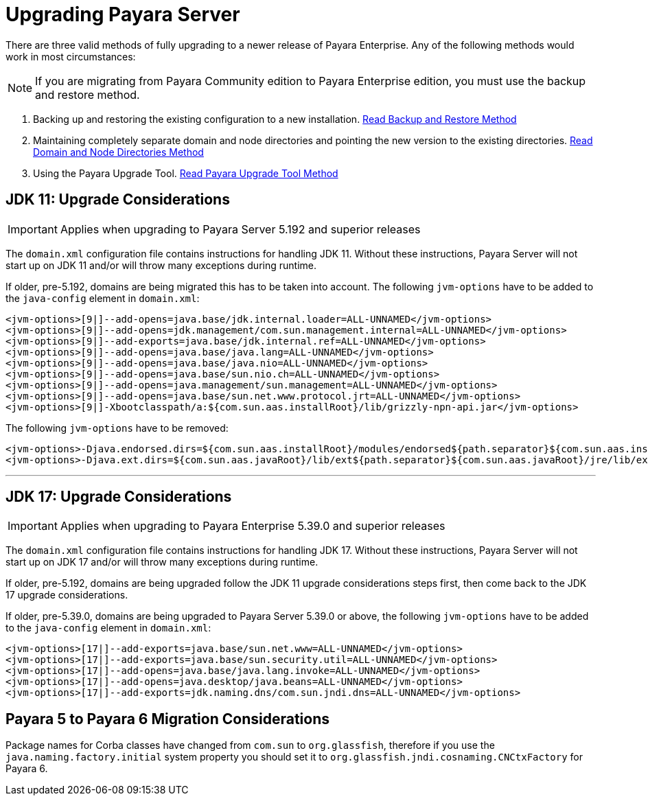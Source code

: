 [[upgrade-payara-server]]
= Upgrading Payara Server

There are three valid methods of fully upgrading to a newer release of Payara Enterprise. Any of the following methods would work in most circumstances:

NOTE: If you are migrating from Payara Community edition to Payara Enterprise edition, you must use the backup and restore method.

. Backing up and restoring the existing configuration to a new installation.
xref:Technical Documentation/Payara Server Documentation/Upgrade Payara/Backup and Restore Method.adoc[Read Backup and Restore Method]

. Maintaining completely separate domain and node directories and pointing the new version to the existing directories.
xref:Technical Documentation/Payara Server Documentation/Upgrade Payara/Domain and Node Directories Method.adoc[Read Domain and Node Directories Method]

. Using the Payara Upgrade Tool.
xref:Technical Documentation/Payara Server Documentation/Upgrade Payara/Upgrade Tool.adoc[Read Payara Upgrade Tool Method]

[[jdk-11-upgrade-considerations]]
== JDK 11: Upgrade Considerations

IMPORTANT: Applies when upgrading to Payara Server 5.192 and superior releases

The `domain.xml` configuration file contains instructions for handling JDK 11. Without these instructions, Payara Server will not start up on JDK 11 and/or will throw many exceptions during runtime.

If older, pre-5.192, domains are being migrated this has to be taken into account. The following `jvm-options` have to be added to the `java-config` element in `domain.xml`:

[source, xml]
----
<jvm-options>[9|]--add-opens=java.base/jdk.internal.loader=ALL-UNNAMED</jvm-options>
<jvm-options>[9|]--add-opens=jdk.management/com.sun.management.internal=ALL-UNNAMED</jvm-options>
<jvm-options>[9|]--add-exports=java.base/jdk.internal.ref=ALL-UNNAMED</jvm-options>
<jvm-options>[9|]--add-opens=java.base/java.lang=ALL-UNNAMED</jvm-options>
<jvm-options>[9|]--add-opens=java.base/java.nio=ALL-UNNAMED</jvm-options>
<jvm-options>[9|]--add-opens=java.base/sun.nio.ch=ALL-UNNAMED</jvm-options>
<jvm-options>[9|]--add-opens=java.management/sun.management=ALL-UNNAMED</jvm-options>
<jvm-options>[9|]--add-opens=java.base/sun.net.www.protocol.jrt=ALL-UNNAMED</jvm-options>
<jvm-options>[9|]-Xbootclasspath/a:${com.sun.aas.installRoot}/lib/grizzly-npn-api.jar</jvm-options>
----

The following `jvm-options` have to be removed:

[source, xml]
----
<jvm-options>-Djava.endorsed.dirs=${com.sun.aas.installRoot}/modules/endorsed${path.separator}${com.sun.aas.installRoot}/lib/endorsed</jvm-options>
<jvm-options>-Djava.ext.dirs=${com.sun.aas.javaRoot}/lib/ext${path.separator}${com.sun.aas.javaRoot}/jre/lib/ext${path.separator}${com.sun.aas.instanceRoot}/lib/ext</jvm-options>
----

---

[[jdk-17-upgrade-considerations]]
== JDK 17: Upgrade Considerations

IMPORTANT: Applies when upgrading to Payara Enterprise 5.39.0 and superior releases

The `domain.xml` configuration file contains instructions for handling JDK 17. Without these instructions, Payara Server will not start up on JDK 17 and/or will throw many exceptions during runtime.

If older, pre-5.192, domains are being upgraded follow the JDK 11 upgrade considerations steps first, then come back to the JDK 17 upgrade considerations.

If older, pre-5.39.0, domains are being upgraded to Payara Server 5.39.0 or above, the following `jvm-options` have to be added to the `java-config` element in `domain.xml`:

[source, xml]
----
<jvm-options>[17|]--add-exports=java.base/sun.net.www=ALL-UNNAMED</jvm-options>
<jvm-options>[17|]--add-exports=java.base/sun.security.util=ALL-UNNAMED</jvm-options>
<jvm-options>[17|]--add-opens=java.base/java.lang.invoke=ALL-UNNAMED</jvm-options>
<jvm-options>[17|]--add-opens=java.desktop/java.beans=ALL-UNNAMED</jvm-options>
<jvm-options>[17|]--add-exports=jdk.naming.dns/com.sun.jndi.dns=ALL-UNNAMED</jvm-options>
----

== Payara 5 to Payara 6 Migration Considerations
Package names for Corba classes have changed from `com.sun` to `org.glassfish`, therefore if you use the `java.naming.factory.initial` system property you should set it to `org.glassfish.jndi.cosnaming.CNCtxFactory` for Payara 6.
